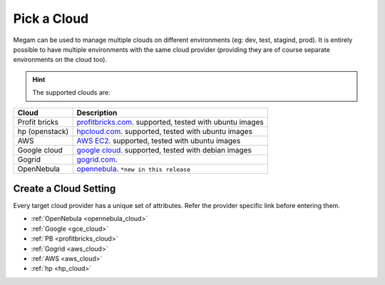 .. _pickacloud:


#####################
Pick a Cloud
#####################


Megam can be used to manage multiple clouds on different environments (eg: dev, test, stagind, prod). It is entirely possible to have multiple environments with the same cloud provider (providing they are of course separate environments on the cloud too).

  .. image:: /images/cloudsettings_bar.png

.. hint:: The supported clouds are:


+------------------------+----------------------------------------------------------------------+
| Cloud                  | Description                                                          |
|                        |                                                                      |
+========================+======================================================================+
| Profit bricks          | `profitbricks.com <https://www.profitbricks.com>`_.                  |
|                        | supported, tested with ubuntu images                                 |
+------------------------+----------------------------------------------------------------------+
| hp (openstack)         | `hpcloud.com <https://console.hpcloud.com>`_.                        |
|                        | supported, tested with ubuntu images                                 |
+------------------------+----------------------------------------------------------------------+
| AWS                    | `AWS EC2 <https://console.aws.amazon.com/console/homem>`_.           |
|                        | supported, tested with ubuntu images                                 |
+------------------------+----------------------------------------------------------------------+
| Google cloud           | `google cloud <https://cloud.google.com/>`_.                         |
|                        | supported, tested with debian images                                 |
+------------------------+----------------------------------------------------------------------+
| Gogrid                 | `gogrid.com <http://www.gogrid.com>`_.                               |
|                        |                                                                      |
+------------------------+----------------------------------------------------------------------+
| OpenNebula             | `opennebula <http://opennebula.org>`_.                               |
|                        | ``*new in this release``                                             |
+------------------------+----------------------------------------------------------------------+

Create a Cloud Setting
=========================

Every target cloud provider has a unique set of attributes. Refer the provider specific link before entering them.

- :ref:`OpenNebula <opennebula_cloud>`
- :ref:`Google <gce_cloud>`
- :ref:`PB <profitbricks_cloud>`
- :ref:`Gogrid <aws_cloud>`
- :ref:`AWS <aws_cloud>`
- :ref:`hp  <hp_cloud>`
